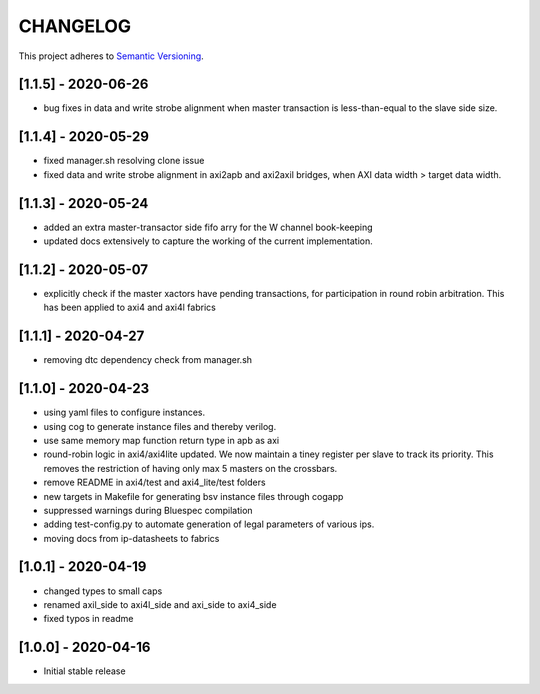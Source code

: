 CHANGELOG
=========

This project adheres to `Semantic Versioning <https://semver.org/spec/v2.0.0.html>`_.

[1.1.5] - 2020-06-26
--------------------

- bug fixes in data and write strobe alignment when master transaction is less-than-equal to the
  slave side size.

[1.1.4] - 2020-05-29
--------------------

- fixed manager.sh resolving clone issue  
- fixed data and write strobe alignment in axi2apb and axi2axil bridges, when AXI data width >
  target data width.

[1.1.3] - 2020-05-24
--------------------

- added an extra master-transactor side fifo arry for the W channel book-keeping
- updated docs extensively to capture the working of the current implementation.

[1.1.2] - 2020-05-07
--------------------

- explicitly check if the master xactors have pending transactions, for participation in round robin 
  arbitration. This has been applied to axi4 and axi4l fabrics

[1.1.1] - 2020-04-27
--------------------

- removing dtc dependency check from manager.sh

[1.1.0] - 2020-04-23
--------------------

- using yaml files to configure instances.
- using cog to generate instance files and thereby verilog.
- use same memory map function return type in apb as axi
- round-robin logic in axi4/axi4lite updated. We now maintain a tiney register per slave to track
  its priority. This removes the restriction of having only max 5 masters on the crossbars.
- remove README in axi4/test and axi4_lite/test folders
- new targets in Makefile for generating bsv instance files through cogapp
- suppressed warnings during Bluespec compilation
- adding test-config.py to automate generation of legal parameters of various ips.
- moving docs from ip-datasheets to fabrics
 

[1.0.1] - 2020-04-19
--------------------

- changed types to small caps
- renamed axil_side to axi4l_side and axi_side to axi4_side
- fixed typos in readme


[1.0.0] - 2020-04-16
--------------------

- Initial stable release
